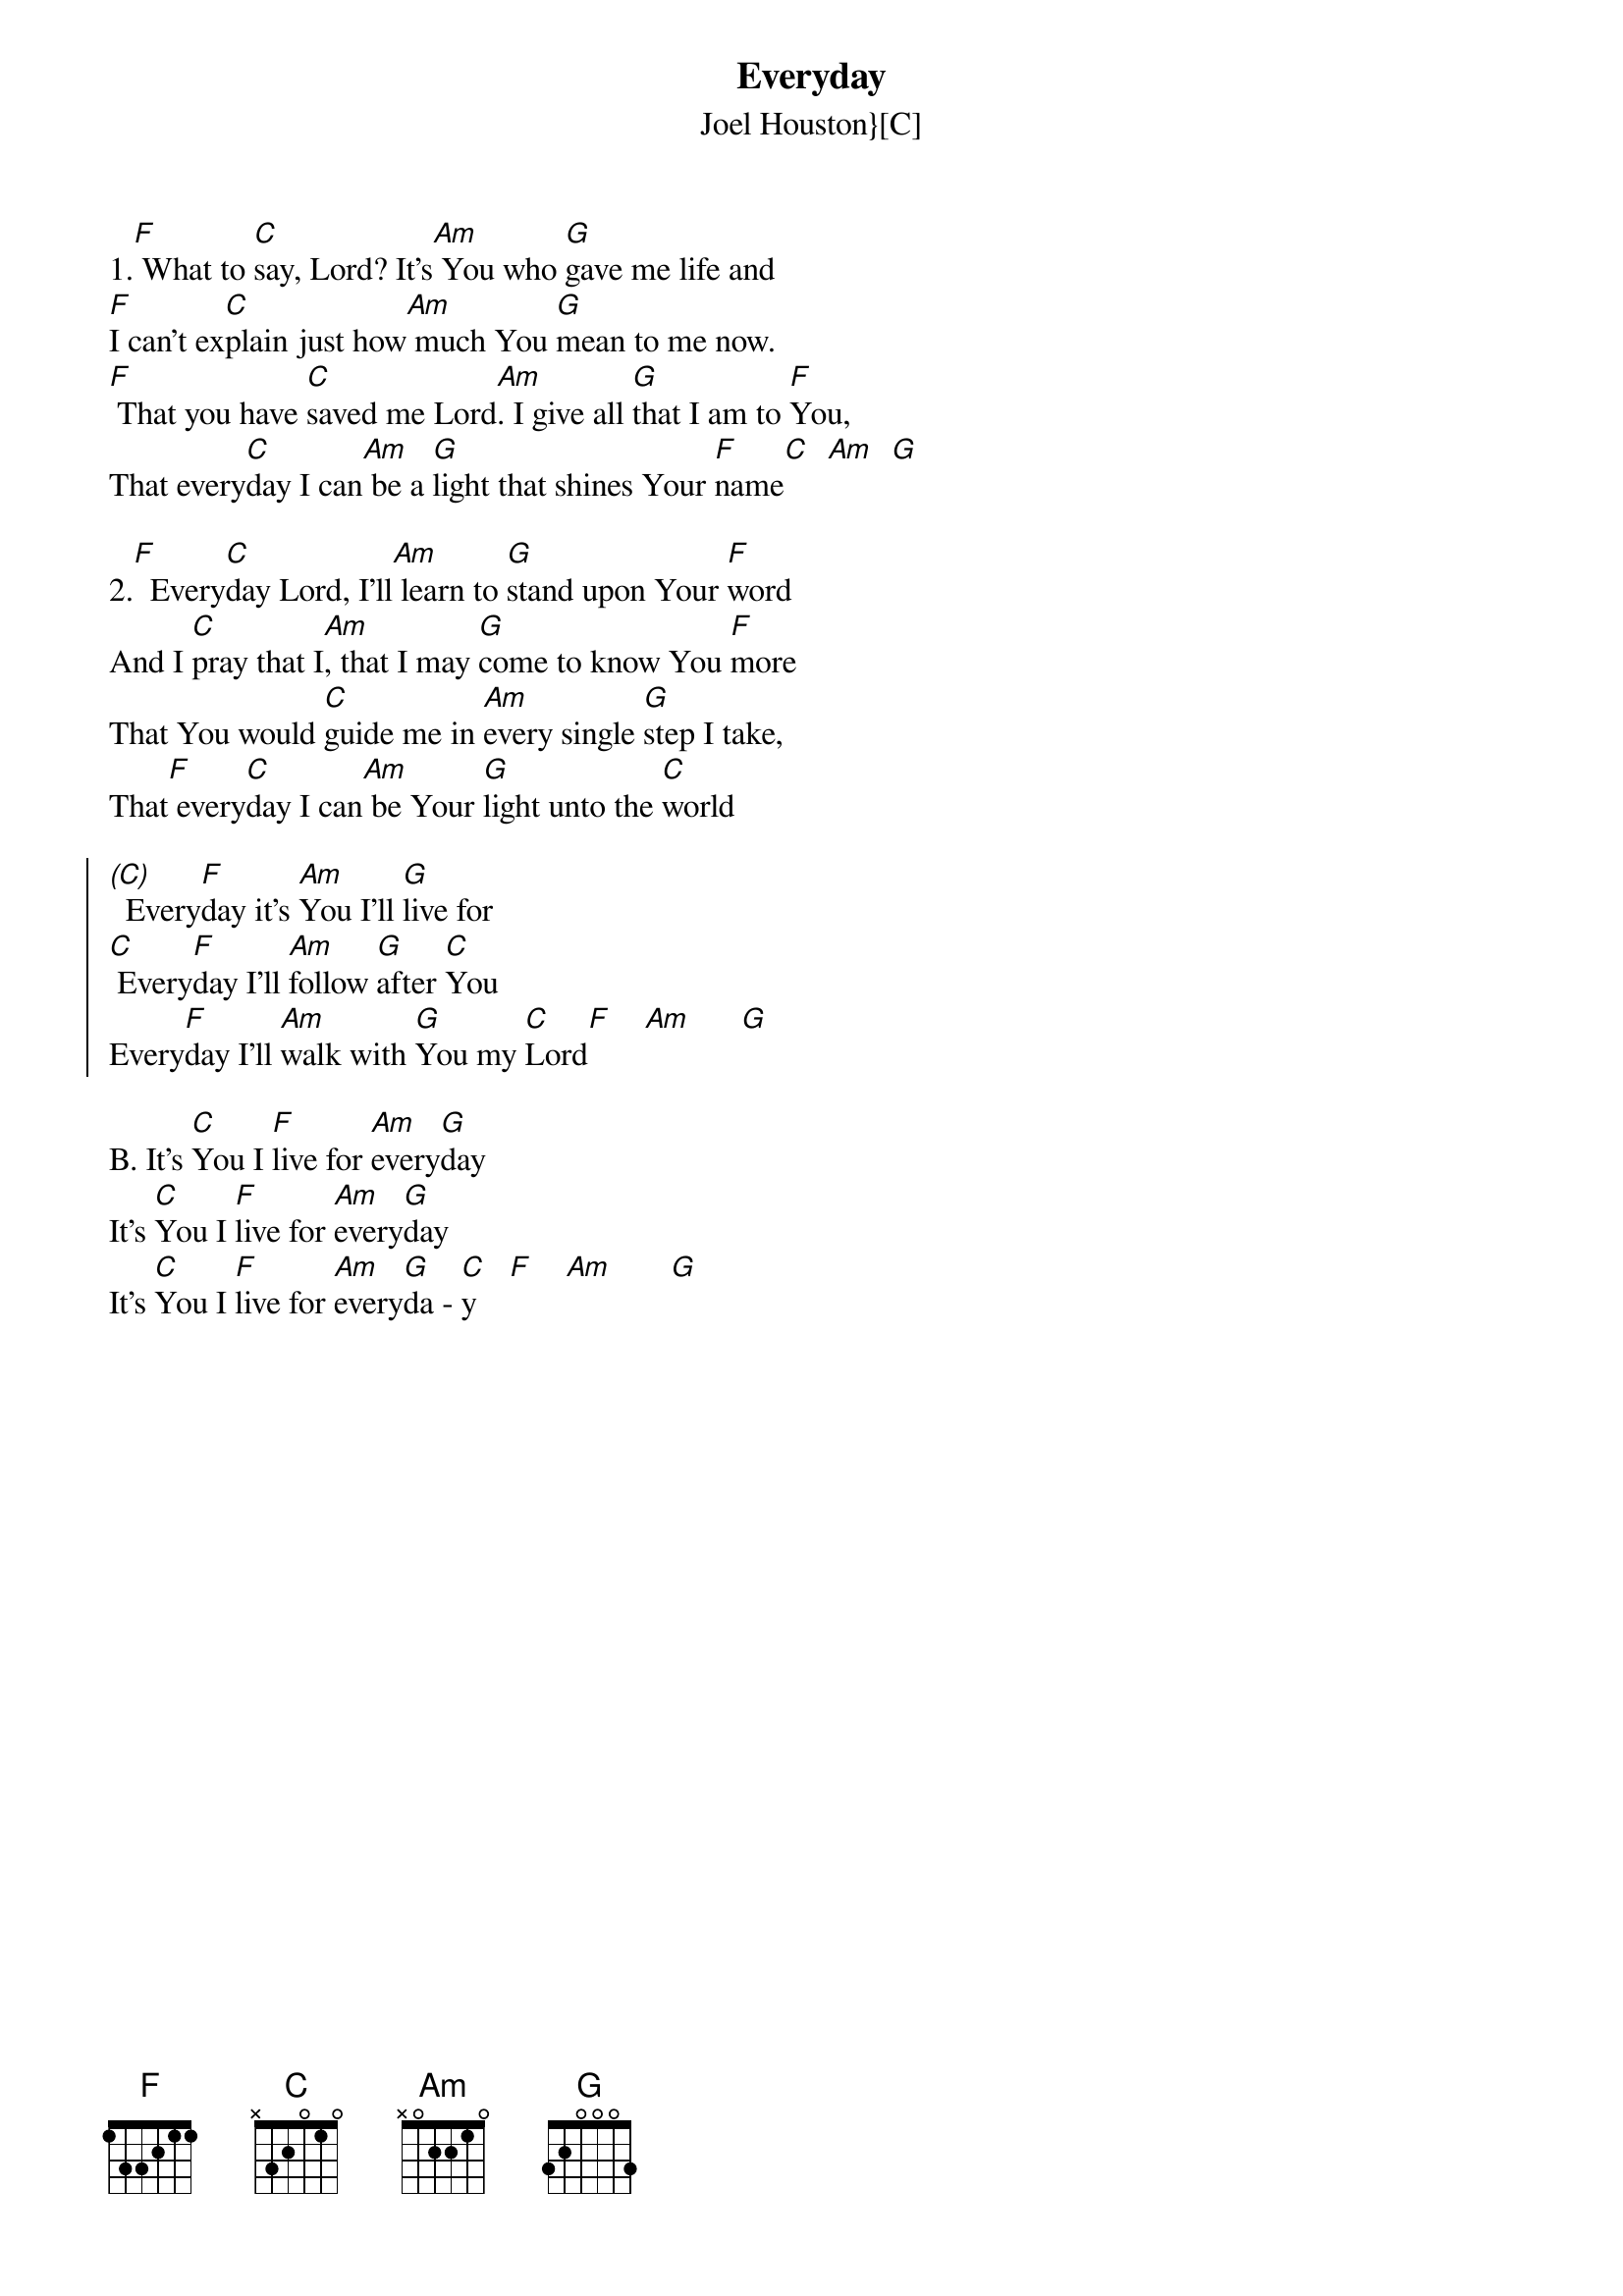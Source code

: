 {font: Title,LenKrickel,24,0,false,false}
{font: SubTitle,Comic Sans MS,9,0,false,false}
{font: Lyric,Comic Sans MS,12,0,false,false}
{font: Chorus,Chalkduster,12,0,false,false}
{font: Chord,Chalkduster,12,0,false,false}
{font: Comment,Verdana,12,0,false,true}
{font: Tablature,Courier New,16,0,false,false}
{font: Editor,Courier New,15,0,false,false}
{color: Title,0.000000,0.000000,0.000000,1.000000}
{color: SubTitle,0.400000,0.400000,0.400000,1.000000}
{color: Lyric,0.000000,0.000000,0.000000,1.000000}
{color: Chorus,0.000000,0.000000,0.000000,1.000000}
{color: Chord,0.000000,0.000000,0.000000,1.000000}
{color: Comment,0.298039,0.298039,0.298039,1.000000}
{color: Tablature,0.000000,0.000000,0.000000,1.000000}
{color: Editor,0.000000,0.000000,0.000000,1.000000}
{color: EditorBack,1.000000,1.000000,1.000000,1.000000}
{playtime: 60}
{chorusindent: 26}
{chordspace: 6}
{linespace: -1}
{transpositionlevel: 0}
{t: Everyday}
{st: Joel Houston}[C]}
{keywords: Nachfolge}

1.[F] What to [C]say, Lord? It’s[Am] You who [G]gave me life and 
[F]I can't ex[C]plain just how[Am] much You [G]mean to me now.
[F] That you have [C]saved me Lord[Am]. I give all [G]that I am to [F]You, 
That every[C]day I can[Am] be a [G]light that shines Your [F]name[C]  [Am]  [G]

2.[F]  Every[C]day Lord, I’ll[Am] learn to [G]stand upon Your [F]word 
And I [C]pray that I[Am], that I may [G]come to know You [F]more
That You would [C]guide me in [Am]every single [G]step I take, 
That[F] every[C]day I can[Am] be Your [G]light unto the [C]world 

{soc}
[(C)]  Every[F]day it's [Am]You I'll [G]live for 
[C] Every[F]day I'll [Am]follow [G]after [C]You
Every[F]day I'll [Am]walk with [G]You my [C]Lord[F]    [Am]      [G]
{eoc}

B. It’s [C]You I [F]live for [Am]every[G]day
It's [C]You I [F]live for [Am]every[G]day
It's [C]You I [F]live for [Am]every[G]da - [C]y    [F]    [Am]       [G]